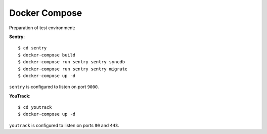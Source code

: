 Docker Compose
--------------
Preparation of test environment:

**Sentry**::

    $ cd sentry
    $ docker-compose build
    $ docker-compose run sentry sentry syncdb
    $ docker-compose run sentry sentry migrate
    $ docker-compose up -d

``sentry`` is configured to listen on port ``9000``.

**YouTrack**::

    $ cd youtrack
    $ docker-compose up -d

``youtrack`` is configured to listen on ports ``80`` and ``443``.
